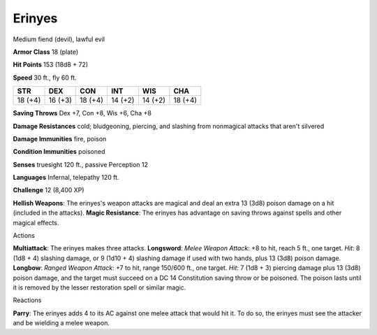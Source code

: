 
.. _srd_Erinyes:

Erinyes
-------

Medium fiend (devil), lawful evil

**Armor Class** 18 (plate)

**Hit Points** 153 (18d8 + 72)

**Speed** 30 ft., fly 60 ft.

+-----------+-----------+-----------+-----------+-----------+-----------+
| STR       | DEX       | CON       | INT       | WIS       | CHA       |
+===========+===========+===========+===========+===========+===========+
| 18 (+4)   | 16 (+3)   | 18 (+4)   | 14 (+2)   | 14 (+2)   | 18 (+4)   |
+-----------+-----------+-----------+-----------+-----------+-----------+

**Saving Throws** Dex +7, Con +8, Wis +6, Cha +8

**Damage Resistances** cold; bludgeoning, piercing, and slashing from
nonmagical attacks that aren't silvered

**Damage Immunities** fire, poison

**Condition Immunities** poisoned

**Senses** truesight 120 ft., passive Perception 12

**Languages** Infernal, telepathy 120 ft.

**Challenge** 12 (8,400 XP)

**Hellish Weapons**: The erinyes's weapon attacks are magical and deal
an extra 13 (3d8) poison damage on a hit (included in the attacks).
**Magic Resistance**: The erinyes has advantage on saving throws against
spells and other magical effects.

Actions

**Multiattack**: The erinyes makes three attacks. **Longsword**: *Melee
Weapon Attack*: +8 to hit, reach 5 ft., one target. *Hit*: 8 (1d8 + 4)
slashing damage, or 9 (1d10 + 4) slashing damage if used with two hands,
plus 13 (3d8) poison damage. **Longbow**: *Ranged Weapon Attack*: +7 to
hit, range 150/600 ft., one target. *Hit*: 7 (1d8 + 3) piercing damage
plus 13 (3d8) poison damage, and the target must succeed on a DC 14
Constitution saving throw or be poisoned. The poison lasts until it is
removed by the lesser restoration spell or similar magic.

Reactions

**Parry**: The erinyes adds 4 to its AC against one melee attack that
would hit it. To do so, the erinyes must see the attacker and be
wielding a melee weapon.
